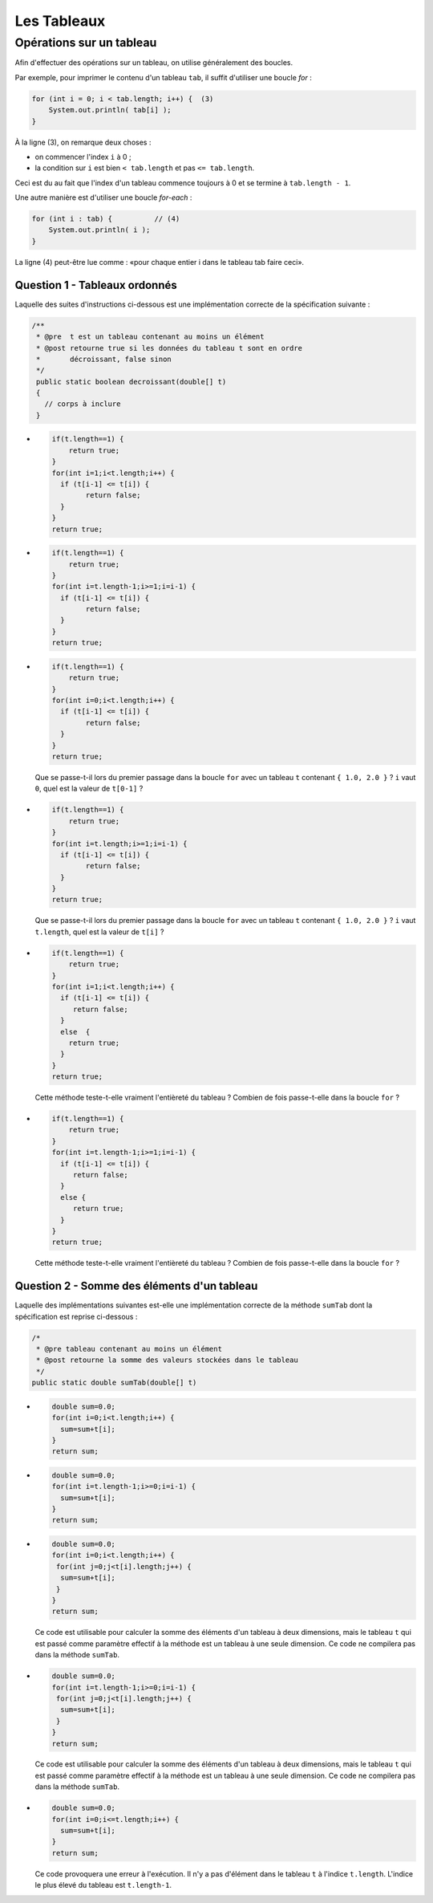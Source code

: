 .. Cette page est publiée sous la license Creative Commons BY-SA (https://creativecommons.org/licenses/by-sa/3.0/fr/)


.. name: Viens faire un qcm!

.. This file is an example of MCQ.

.. These scripts are needed for executing the mcq

.. raw:: html

  <script type="text/javascript" src="static/js/jquery-3.1.1.min.js"></script>
  <script type="text/javascript" src="static/js/jquery-shuffle.js"></script>
  <script type="text/javascript" src="static/js/rst-form.js"></script>
  <script type="text/javascript" src="static/js/prettify.js"></script>
.. This variable hold the number of proposition shown to the student

  <script type="text/javascript">$nmbr_prop = 3</script>

.. author::

    Marie-Marie van der Beek, Pablo Gonzalez Alvarez

============
Les Tableaux
============
-------------------------
Opérations sur un tableau
-------------------------

Afin d'effectuer des opérations sur un tableau, on utilise généralement des boucles.

Par exemple, pour imprimer le contenu d'un tableau ``tab``, il suffit d'utiliser une boucle *for* :

.. code-block:: Java

    for (int i = 0; i < tab.length; i++) {  (3)
        System.out.println( tab[i] );
    }

À la ligne (3), on remarque deux choses :

* on commencer l'index ``i`` à 0 ;
* la condition sur ``i`` est bien ``< tab.length`` et pas ``<= tab.length``.

Ceci est du au fait que l'index d'un tableau commence toujours à 0 et se termine à ``tab.length - 1``.

Une autre manière est d'utiliser une boucle *for-each* :

.. code-block:: Java

    for (int i : tab) {          // (4)
        System.out.println( i );
    }

La ligne (4) peut-être lue comme : «pour chaque entier i dans le tableau tab faire ceci».

Question 1 - Tableaux ordonnés
-------------------------------

Laquelle des suites d'instructions ci-dessous est une implémentation correcte de la spécification suivante :

.. code-block:: java

 /**
  * @pre  t est un tableau contenant au moins un élément
  * @post retourne true si les données du tableau t sont en ordre
  *       décroissant, false sinon
  */
  public static boolean decroissant(double[] t)
  {
    // corps à inclure
  }

.. class:: positive-multiple

    -
            .. code-block:: java

               if(t.length==1) {
                   return true;
               }
               for(int i=1;i<t.length;i++) {
                 if (t[i-1] <= t[i]) {
                       return false;
                 }
               }
               return true;

    -
            .. code-block:: java

               if(t.length==1) {
                   return true;
               }
               for(int i=t.length-1;i>=1;i=i-1) {
                 if (t[i-1] <= t[i]) {
                       return false;
                 }
               }
               return true;

.. class:: negative-multiple

    -
        .. code-block:: java

           if(t.length==1) {
               return true;
           }
           for(int i=0;i<t.length;i++) {
             if (t[i-1] <= t[i]) {
                   return false;
             }
           }
           return true;
        .. class:: comment-feedback

            Que se passe-t-il lors du premier passage dans la boucle ``for`` avec un tableau ``t`` contenant ``{ 1.0, 2.0 }`` ? ``i`` vaut ``0``, quel est la valeur de ``t[0-1]`` ?

    -
        .. code-block:: java

           if(t.length==1) {
               return true;
           }
           for(int i=t.length;i>=1;i=i-1) {
             if (t[i-1] <= t[i]) {
                   return false;
             }
           }
           return true;

        .. class:: comment-feedback

            Que se passe-t-il lors du premier passage dans la boucle ``for`` avec un tableau ``t`` contenant ``{ 1.0, 2.0 }`` ? ``i`` vaut ``t.length``, quel est la valeur de ``t[i]`` ?

    -
        .. code-block:: java

           if(t.length==1) {
               return true;
           }
           for(int i=1;i<t.length;i++) {
             if (t[i-1] <= t[i]) {
                return false;
             }
             else  {
               return true;
             }
           }
           return true;

        .. class:: comment-feedback

            Cette méthode teste-t-elle vraiment l'entièreté du tableau ? Combien de fois passe-t-elle dans la boucle ``for`` ?

    -
        .. code-block:: java

           if(t.length==1) {
               return true;
           }
           for(int i=t.length-1;i>=1;i=i-1) {
             if (t[i-1] <= t[i]) {
                return false;
             }
             else {
                return true;
             }
           }
           return true;

        .. class:: comment-feedback

            Cette méthode teste-t-elle vraiment l'entièreté du tableau ? Combien de fois passe-t-elle dans la boucle ``for`` ?


Question 2 - Somme des éléments d'un tableau
---------------------------------------------

Laquelle des implémentations suivantes est-elle une implémentation correcte de la méthode ``sumTab`` dont la spécification est reprise ci-dessous :

.. code-block:: java


  /*
   * @pre tableau contenant au moins un élément
   * @post retourne la somme des valeurs stockées dans le tableau
   */
  public static double sumTab(double[] t)

.. class:: positive-multiple

    -

        .. code-block:: java

          double sum=0.0;
          for(int i=0;i<t.length;i++) {
            sum=sum+t[i];
          }
          return sum;
    -

        .. code-block:: java

          double sum=0.0;
          for(int i=t.length-1;i>=0;i=i-1) {
            sum=sum+t[i];
          }
          return sum;

.. class:: negative-multiple

    -
        .. code-block:: java

          double sum=0.0;
          for(int i=0;i<t.length;i++) {
           for(int j=0;j<t[i].length;j++) {
            sum=sum+t[i];
           }
          }
          return sum;

        .. class:: comment-feedback

            Ce code est utilisable pour calculer la somme des éléments d'un tableau à deux dimensions, mais le tableau ``t`` qui est passé comme paramètre effectif à la méthode est un tableau à une seule dimension. Ce code ne compilera pas dans la méthode ``sumTab``.
    -
        .. code-block:: java

          double sum=0.0;
          for(int i=t.length-1;i>=0;i=i-1) {
           for(int j=0;j<t[i].length;j++) {
            sum=sum+t[i];
           }
          }
          return sum;

        .. class:: comment-feedback

            Ce code est utilisable pour calculer la somme des éléments d'un tableau à deux dimensions, mais le tableau ``t`` qui est passé comme paramètre effectif à la méthode est un tableau à une seule dimension. Ce code ne compilera pas dans la méthode ``sumTab``.
    -
        .. code-block:: java

           double sum=0.0;
           for(int i=0;i<=t.length;i++) {
             sum=sum+t[i];
           }
           return sum;
        .. class:: comment-feedback

            Ce code provoquera une erreur à l'exécution. Il n'y a pas d'élément dans le tableau ``t`` à l'indice ``t.length``. L'indice le plus élevé du tableau est ``t.length-1``.

.. This line include the "check your answer" button that gives a note to the student and mark questions with the
    correct marker if the answer is to good one, or the incorrect marker if not.

.. raw:: html

    <div id="checker" class="checker"><h1>Vérifiez vos réponses</h1><input type="submit" value="Vérifier" id="verifier"></div>

.. author::

    Marie-Marie van der Beek, Pablo Gonzalez Alvarez
